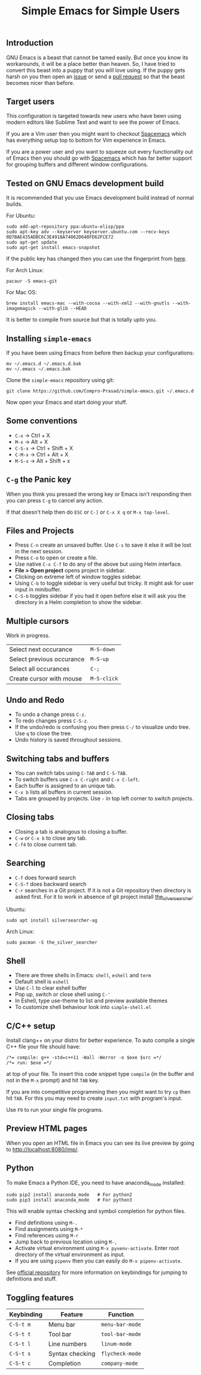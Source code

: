 #+TITLE: Simple Emacs for Simple Users
#+OPTIONS: toc:nil
#+STARTUP: indent

** Introduction
GNU Emacs is a beast that cannot be tamed easily. But once you know its
workarounds, it will be a place better than heaven. So, I have tried to convert
this beast into a puppy that you will love using. If the puppy gets harsh on you
then open an [[https://github.com/Compro-Prasad/simple-emacs/issues][issue]] or send a [[https://github.com/Compro-Prasad/simple-emacs/pulls][pull request]] so that the beast becomes nicer than
before.

** Target users
This configuration is targeted towards new users who have been using modern
editors like Sublime Text and want to see the power of Emacs.

If you are a Vim user then you might want to checkout [[https://spacemacs.org][Spacemacs]] which has
everything setup top to bottom for Vim experience in Emacs.

If you are a power user and you want to squeeze out every functionality out of
Emacs then you should go with [[https://spacemacs.org][Spacemacs]] which has far better support for
grouping buffers and different window configurations.

** Tested on GNU Emacs development build
It is recommended that you use Emacs development build instead of normal builds.

For Ubuntu:
#+BEGIN_SRC shell :exports code
  sudo add-apt-repository ppa:ubuntu-elisp/ppa
  sudo apt-key adv --keyserver keyserver.ubuntu.com --recv-keys 0D7BAE435ADBC6C3E4918A74062D648FD62FCE72
  sudo apt-get update
  sudo apt-get install emacs-snapshot
#+END_SRC
If the public key has changed then you can use the fingerprint from [[https://launchpad.net/~ubuntu-elisp/+archive/ubuntu/ppa#signing-key][here]].

For Arch Linux:
#+BEGIN_SRC shell :exports code
  pacaur -S emacs-git
#+END_SRC

For Mac OS:
#+BEGIN_SRC shell :exports code
  brew install emacs-mac --with-cocoa --with-xml2 --with-gnutls --with-imagemagick --with-glib --HEAD
#+END_SRC

It is better to compile from source but that is totally upto you.

** Installing =simple-emacs=
If you have been using Emacs from before then backup your configurations:
#+BEGIN_SRC shell :exports code
  mv ~/.emacs.d ~/.emacs.d.bak
  mv ~/.emacs ~/.emacs.bak
#+END_SRC
Clone the =simple-emacs= repository using git:
#+BEGIN_SRC shell :exports code
  git clone https://github.com/Compro-Prasad/simple-emacs.git ~/.emacs.d
#+END_SRC
Now open your Emacs and start doing your stuff.

** Some conventions
- ~C-x~ → Ctrl + X
- ~M-x~ → Alt + X
- ~C-S-x~ → Ctrl + Shift + X
- ~C-M-x~ → Ctrl + Alt + X
- ~M-S-x~ → Alt + Shift + x

** ~C-g~ the Panic key
When you think you pressed the wrong key or Emacs isn't responding then you can
press ~C-g~ to cancel any action.

If that doesn't help then do ~ESC~ or ~C-]~ or ~C-x X q~ or
~M-x top-level~.

** Files and Projects
- Press ~C-n~ create an unsaved buffer. Use ~C-s~ to save it else it will be
  lost in the next session.
- Press ~C-o~ to open or create a file.
- Use native ~C-x C-f~ to do any of the above but using Helm interface.
- *File > Open project* opens project in sidebar.
- Clicking on extreme left of window toggles sidebar.
- Using ~C-b~ to toggle sidebar is very useful but tricky. It might
  ask for user input in minibuffer.
- ~C-S-b~ toggles sidebar if you had it open before else it will ask
  you the directory in a Helm completion to show the sidebar.

** Multiple cursors
Work in progress.
| Select next occurance     | ~M-S-down~  |
| Select previous occurance | ~M-S-up~    |
| Select all occurances     | ~C-;~       |
| Create cursor with mouse  | ~M-S-click~ |

** Undo and Redo
- To undo a change press ~C-z~.
- To redo changes press ~C-S-z~.
- If the undo/redo is confusing you then press ~C-/~ to visualize undo tree. Use
  ~q~ to close the tree.
- Undo history is saved throughout sessions.

** Switching tabs and buffers
- You can switch tabs using ~C-TAB~ and ~C-S-TAB~.
- To switch buffers use ~C-x C-right~ and ~C-x C-left~.
- Each buffer is assigned to an unique tab.
- ~C-x b~ lists all buffers in current session.
- Tabs are grouped by projects. Use ~-~ in top left corner to switch projects.

** Closing tabs
- Closing a tab is analogous to closing a buffer.
- ~C-w~ or ~C-x k~ to close any tab.
- ~C-f4~ to close current tab.

** Searching
- ~C-f~ does forward search
- ~C-S-f~ does backward search
- ~C-r~ searches in a Git project. If it is not a Git repository then directory
  is asked first. For it to work in absence of git project install
  [[https://github.com/ggreer/the_silver_searcher][the_silver_searcher]]:

Ubuntu:
#+BEGIN_SRC shell :exports code
sudo apt install silversearcher-ag
#+END_SRC
Arch Linux:
#+BEGIN_SRC shell :exports code
sudo pacman -S the_silver_searcher
#+END_SRC

** Shell
- There are three shells in Emacs: ~shell~, ~eshell~ and ~term~
- Default shell is ~eshell~
- Use ~C-l~ to clear eshell buffer
- Pop up, switch or close shell using ~C-'~
- In Eshell, type use-theme to list and preview available themes
- To customize shell behaviour look into ~simple-shell.el~

** C/C++ setup
Install clang++ on your distro for better experience.
To auto compile a single C++ file your file should have:
#+BEGIN_SRC C++ -i :exports code
/*= compile: g++ -std=c++11 -Wall -Werror -o $exe $src =*/
/*= run: $exe =*/
#+END_SRC
at top of your file. To insert this code snippet type ~compile~ (in the buffer
and not in the ~M-x~ prompt) and hit ~TAB~ key.

If you are into competitive programming then you might want to try ~cp~ then hit
~TAB~. For this you may need to create ~input.txt~ with program's input.

Use ~F9~ to run your single file programs.

** Preview HTML pages
When you open an HTML file in Emacs you can see its live preview by going to
[[http://localhost:8080/imp/]].

** Python
To make Emacs a Python IDE, you need to have anaconda_mode installed:
#+BEGIN_SRC shell :exports code
sudo pip2 install anaconda_mode   # For python2
sudo pip3 install anaconda_mode   # For python3
#+END_SRC
This will enable syntax checking and symbol completion for python files.

- Find definitions using ~M-.~
- Find assignments using ~M-*~
- Find references using ~M-r~
- Jump back to previous location using ~M-,~
- Activate virtual environment using ~M-x pyvenv-activate~. Enter root directory
  of the virtual environment as input.
- If you are using ~pipenv~ then you can easily do ~M-x pipenv-activate~.

See [[https://github.com/proofit404/anaconda-mode#interactive-commands][official repository]] for more information on keybindings for jumping to
definitions and stuff.

** Toggling features
| Keybinding | Feature         | Function        |
|------------+-----------------+-----------------|
| ~C-S-t m~  | Menu bar        | ~menu-bar-mode~ |
| ~C-S-t t~  | Tool bar        | ~tool-bar-mode~ |
| ~C-S-t l~  | Line numbers    | ~linum-mode~    |
| ~C-S-t s~  | Syntax checking | ~flycheck-mode~ |
| ~C-S-t c~  | Completion      | ~company-mode~  |
